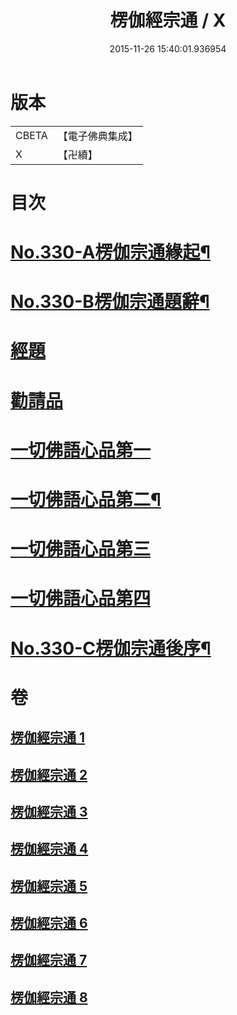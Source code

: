 #+TITLE: 楞伽經宗通 / X
#+DATE: 2015-11-26 15:40:01.936954
* 版本
 |     CBETA|【電子佛典集成】|
 |         X|【卍續】    |

* 目次
* [[file:KR6i0347_001.txt::001-0602a1][No.330-A楞伽宗通緣起¶]]
* [[file:KR6i0347_001.txt::0602b16][No.330-B楞伽宗通題辭¶]]
* [[file:KR6i0347_001.txt::0603a1][經題]]
* [[file:KR6i0347_001.txt::0603b19][勸請品]]
* [[file:KR6i0347_001.txt::0606b19][一切佛語心品第一]]
* [[file:KR6i0347_003.txt::0664a14][一切佛語心品第二¶]]
* [[file:KR6i0347_005.txt::005-0710c17][一切佛語心品第三]]
* [[file:KR6i0347_007.txt::007-0753a10][一切佛語心品第四]]
* [[file:KR6i0347_008.txt::0799c1][No.330-C楞伽宗通後序¶]]
* 卷
** [[file:KR6i0347_001.txt][楞伽經宗通 1]]
** [[file:KR6i0347_002.txt][楞伽經宗通 2]]
** [[file:KR6i0347_003.txt][楞伽經宗通 3]]
** [[file:KR6i0347_004.txt][楞伽經宗通 4]]
** [[file:KR6i0347_005.txt][楞伽經宗通 5]]
** [[file:KR6i0347_006.txt][楞伽經宗通 6]]
** [[file:KR6i0347_007.txt][楞伽經宗通 7]]
** [[file:KR6i0347_008.txt][楞伽經宗通 8]]

